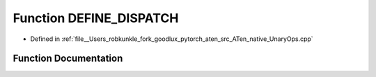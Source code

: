 .. _function_at__native__DEFINE_DISPATCH:

Function DEFINE_DISPATCH
========================

- Defined in :ref:`file__Users_robkunkle_fork_goodlux_pytorch_aten_src_ATen_native_UnaryOps.cpp`


Function Documentation
----------------------


.. doxygenfunction:: at::native::DEFINE_DISPATCH
